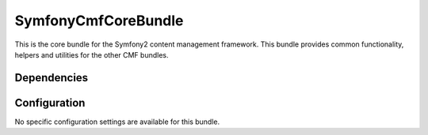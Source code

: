 ﻿SymfonyCmfCoreBundle
====================
This is the core bundle for the Symfony2 content management framework. This bundle provides common functionality, helpers and utilities for the other CMF bundles.

Dependencies
------------


Configuration
-------------
No specific configuration settings are available for this bundle.
